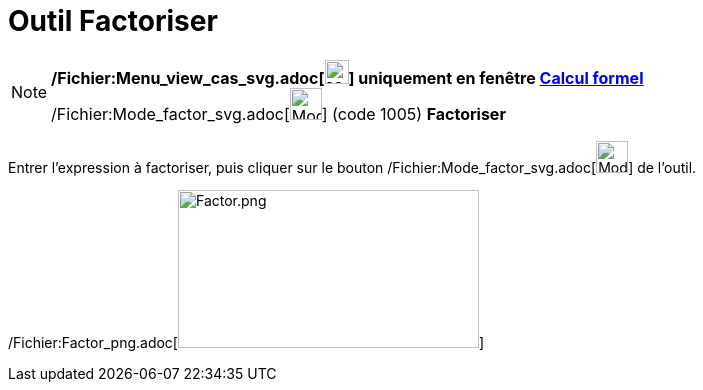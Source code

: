 = Outil Factoriser
:page-en: tools/Factor_Tool
ifdef::env-github[:imagesdir: /fr/modules/ROOT/assets/images]

[NOTE]
====

*/Fichier:Menu_view_cas_svg.adoc[image:24px-Menu_view_cas.svg.png[Menu view cas.svg,width=24,height=24]] uniquement en
fenêtre xref:/Calcul_formel.adoc[Calcul formel]* /Fichier:Mode_factor_svg.adoc[image:32px-Mode_factor.svg.png[Mode
factor.svg,width=32,height=32]] (code 1005) *Factoriser*

====

Entrer l'expression à factoriser, puis cliquer sur le bouton
/Fichier:Mode_factor_svg.adoc[image:32px-Mode_factor.svg.png[Mode factor.svg,width=32,height=32]] de l'outil.

/Fichier:Factor_png.adoc[image:Factor.png[Factor.png,width=301,height=158]]
